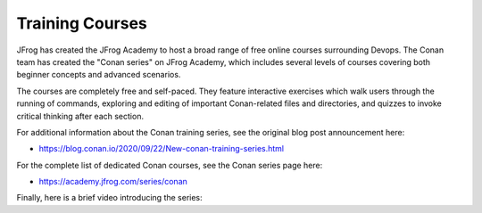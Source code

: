 Training Courses
============================================

JFrog has created the JFrog Academy to host a broad range of free online courses
surrounding Devops. The Conan team has created the "Conan series" on JFrog
Academy, which includes several levels of courses covering both beginner
concepts and advanced scenarios.  

The courses are completely free and self-paced.  They feature interactive
exercises which walk users through the running of commands, exploring and
editing of important Conan-related files and directories, and quizzes to invoke
critical thinking after each section.  

For additional information about the Conan training series, see the original
blog post announcement here:  

- https://blog.conan.io/2020/09/22/New-conan-training-series.html

For the complete list of dedicated Conan courses, see the Conan series page
here:  

- https://academy.jfrog.com/series/conan

Finally, here is a brief video introducing the series:

.. raw:: html

    <iframe width="560" height="315" src="https://www.youtube.com/embed/MJw7F5HeuiI" frameborder="0" allow="autoplay; encrypted-media; allowfullscreen>
    </iframe>

    <br/><br/>